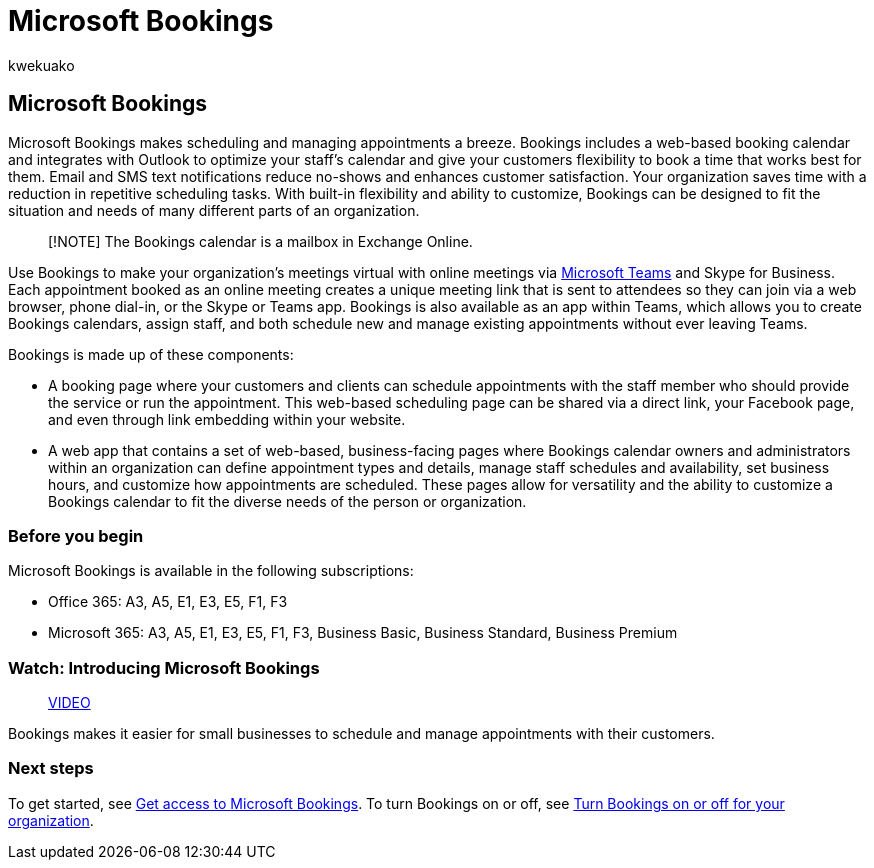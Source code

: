 = Microsoft Bookings
:audience: Admin
:author: kwekuako
:description: An overview of the Microsoft Bookings app, which includes a web-based booking calendar and integrates with Outlook to optimize your staff’s calendar and give your customers flexibility to book appointments.
:manager: scotv
:ms.assetid: 47403d64-a067-4754-9ae9-00157244c27d
:ms.author: kwekua
:ms.collection: highpri
:ms.custom: VSBFY23
:ms.localizationpriority: medium
:ms.service: bookings
:ms.topic: article

== Microsoft Bookings

Microsoft Bookings makes scheduling and managing appointments a breeze.
Bookings includes a web-based booking calendar and integrates with Outlook to optimize your staff's calendar and give your customers flexibility to book a time that works best for them.
Email and SMS text notifications reduce no-shows and enhances customer satisfaction.
Your organization saves time with a reduction in repetitive scheduling tasks.
With built-in flexibility and ability to customize, Bookings can be designed to fit the situation and needs of many different parts of an organization.

____
[!NOTE] The Bookings calendar is a mailbox in Exchange Online.
____

Use Bookings to make your organization's meetings virtual with online meetings via https://support.microsoft.com/office/overview-of-the-bookings-app-in-teams-7b8569e1-0c8a-444e-b712-d9968b05110b[Microsoft Teams] and Skype for Business.
Each appointment booked as an online meeting creates a unique meeting link that is sent to attendees so they can join via a web browser, phone dial-in, or the Skype or Teams app.
Bookings is also available as an app within Teams, which allows you to create Bookings calendars, assign staff, and both schedule new and manage existing appointments without ever leaving Teams.

Bookings is made up of these components:

* A booking page where your customers and clients can schedule appointments with the staff member who should provide the service or run the appointment.
This web-based scheduling page can be shared via a direct link, your Facebook page, and even through link embedding within your website.
* A web app that contains a set of web-based, business-facing pages where Bookings calendar owners and administrators within an organization can define appointment types and details, manage staff schedules and availability, set business hours, and customize how appointments are scheduled.
These pages allow for versatility and the ability to customize a Bookings calendar to fit the diverse needs of the person or organization.

=== Before you begin

Microsoft Bookings is available in the following subscriptions:

* Office 365: A3, A5, E1, E3, E5, F1, F3
* Microsoft 365: A3, A5, E1, E3, E5, F1, F3, Business Basic, Business Standard, Business Premium

=== Watch: Introducing Microsoft Bookings

____
https://www.youtube.com/watch?v=G2HOsM767Sw[VIDEO]
____

Bookings makes it easier for small businesses to schedule and manage appointments with their customers.

=== Next steps

To get started, see xref:get-access.adoc[Get access to Microsoft Bookings].
To turn Bookings on or off, see xref:turn-bookings-on-or-off.adoc[Turn Bookings on or off for your organization].
